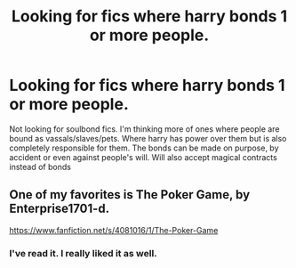 #+TITLE: Looking for fics where harry bonds 1 or more people.

* Looking for fics where harry bonds 1 or more people.
:PROPERTIES:
:Author: Crazy-San
:Score: 0
:DateUnix: 1547059295.0
:DateShort: 2019-Jan-09
:FlairText: Request
:END:
Not looking for soulbond fics. I'm thinking more of ones where people are bound as vassals/slaves/pets. Where harry has power over them but is also completely responsible for them. The bonds can be made on purpose, by accident or even against people's will. Will also accept magical contracts instead of bonds


** One of my favorites is The Poker Game, by Enterprise1701-d.

[[https://www.fanfiction.net/s/4081016/1/The-Poker-Game]]
:PROPERTIES:
:Author: TranSpyre
:Score: 2
:DateUnix: 1547080424.0
:DateShort: 2019-Jan-10
:END:

*** I've read it. I really liked it as well.
:PROPERTIES:
:Author: Crazy-San
:Score: 2
:DateUnix: 1547084946.0
:DateShort: 2019-Jan-10
:END:

